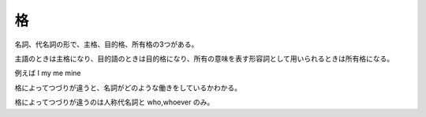 格
==

名詞、代名詞の形で、主格、目的格、所有格の3つがある。

主語のときは主格になり、目的語のときは目的格になり、所有の意味を表す形容詞として用いられるときは所有格になる。

例えば I my me mine

格によってつづりが違うと、名詞がどのような働きをしているかわかる。

格によってつづりが違うのは人称代名詞と who,whoever のみ。
